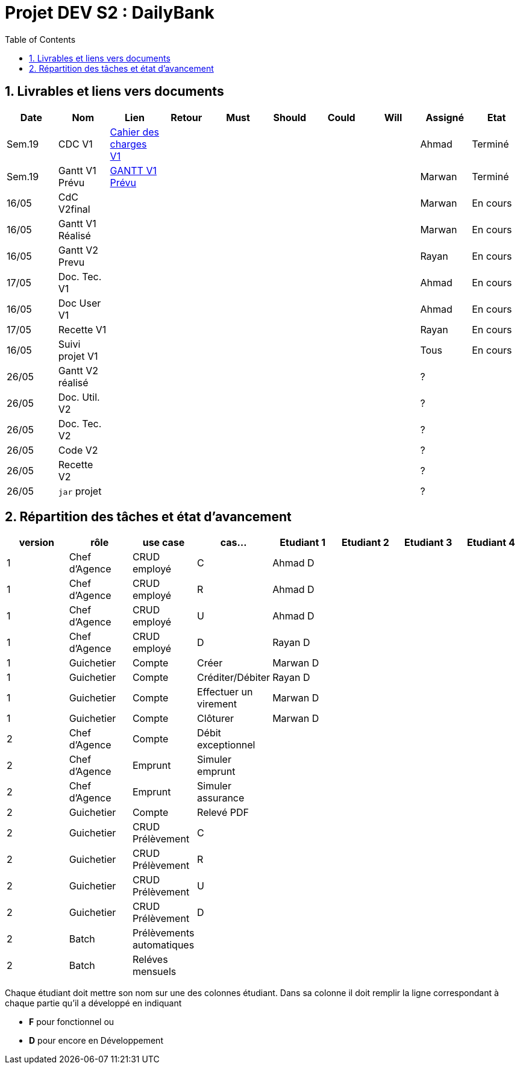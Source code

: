 = Projet DEV S2 :  DailyBank
:icons: font
:models: models
:experimental:
:incremental:
:numbered:
:toc: macro
:window: _blank
:correction!:

// Useful definitions
:asciidoc: http://www.methods.co.nz/asciidoc[AsciiDoc]
:icongit: icon:git[]
:git: http://git-scm.com/[{icongit}]
:plantuml: https://plantuml.com/fr/[plantUML]
:vscode: https://code.visualstudio.com/[VS Code]

ifndef::env-github[:icons: font]
// Specific to GitHub
ifdef::env-github[]
:correction:
:!toc-title:
:caution-caption: :fire:
:important-caption: :exclamation:
:note-caption: :paperclip:
:tip-caption: :bulb:
:warning-caption: :warning:
:icongit: Git
endif::[]

toc::[]

== Livrables et liens vers documents

[cols="^,^,^,^,^,^,^,^,^,^",options=header]
|===
| Date    | Nom              | Lien                                                        | Retour | Must | Should | Could | Will | Assigné | Etat
| Sem.19  | CDC V1           |link:LV1/Docs/CahierDesChargesV1.adoc[Cahier des charges V1] |        |      |        |       |      | Ahmad   | Terminé
| Sem.19  | Gantt V1 Prévu   | link:LV1/Docs/GANTTV1Prevu.pdf[GANTT V1 Prévu]              |        |      |        |       |      | Marwan  | Terminé
| 16/05   | CdC V2final      |                                                             |        |      |        |       |      | Marwan  | En cours
| 16/05   | Gantt V1 Réalisé |                                                             |        |      |        |       |      | Marwan  | En cours
| 16/05   | Gantt V2 Prevu   |                                                             |        |      |        |       |      | Rayan   | En cours
| 17/05   | Doc. Tec. V1     |                                                             |        |      |        |       |      | Ahmad   | En cours
| 16/05   | Doc User V1      |                                                             |        |      |        |       |      | Ahmad   | En cours
| 17/05   | Recette V1       |                                                             |        |      |        |       |      | Rayan   | En cours
| 16/05   | Suivi projet V1  |                                                             |        |      |        |       |      | Tous    | En cours
| 26/05   | Gantt V2 réalisé |                                                             |        |      |        |       |      | ?       | 
| 26/05   | Doc. Util. V2    |                                                             |        |      |        |       |      | ?       | 
| 26/05   | Doc. Tec. V2     |                                                             |        |      |        |       |      | ?       | 
| 26/05   | Code V2          |                                                             |        |      |        |       |      | ?       | 
| 26/05   | Recette V2       |                                                             |        |      |        |       |      | ?       | 
| 26/05   | `jar` projet     |                                                             |        |      |        |       |      | ?       | 
|===

== Répartition des tâches et état d'avancement
[options="header,footer"]
|=======================
| version | rôle          | use case                | cas...                  | Etudiant 1 | Etudiant 2 | Etudiant 3 | Etudiant 4
| 1       | Chef d’Agence | CRUD employé            | C                       |Ahmad D     |            |            |
| 1       | Chef d’Agence | CRUD employé            | R                       |Ahmad D     |            |            |
| 1       | Chef d’Agence | CRUD employé            | U                       |Ahmad D     |            |            |
| 1       | Chef d’Agence | CRUD employé            | D                       |Rayan D     |            |            |
| 1       | Guichetier    | Compte                  | Créer                   |Marwan D    |            |            |
| 1       | Guichetier    | Compte                  | Créditer/Débiter        |Rayan D     |            |            |
| 1       | Guichetier    | Compte                  | Effectuer un virement   |Marwan D    |            |            |
| 1       | Guichetier    | Compte                  | Clôturer                |Marwan D    |            |            |
| 2       | Chef d’Agence | Compte                  | Débit exceptionnel      |            |            |            |
| 2       | Chef d’Agence | Emprunt                 | Simuler emprunt         |            |            |            |
| 2       | Chef d’Agence | Emprunt                 | Simuler assurance       |            |            |            |
| 2       | Guichetier    | Compte                  | Relevé PDF              |            |            |            |
| 2       | Guichetier    | CRUD Prélèvement        | C                       |            |            |            |
| 2       | Guichetier    | CRUD Prélèvement        | R                       |            |            |            |
| 2       | Guichetier    | CRUD Prélèvement        | U                       |            |            |            |
| 2       | Guichetier    | CRUD Prélèvement        | D                       |            |            |            |
| 2       | Batch         | Prélèvements automatiques |                       |            |            |            |
| 2       | Batch         | Reléves mensuels        |                         |            |            |            |
|=======================

Chaque étudiant doit mettre son nom sur une des colonnes étudiant.
Dans sa colonne il doit remplir la ligne correspondant à chaque partie qu'il a développé en indiquant

*	*F* pour fonctionnel ou
*	*D* pour encore en Développement
